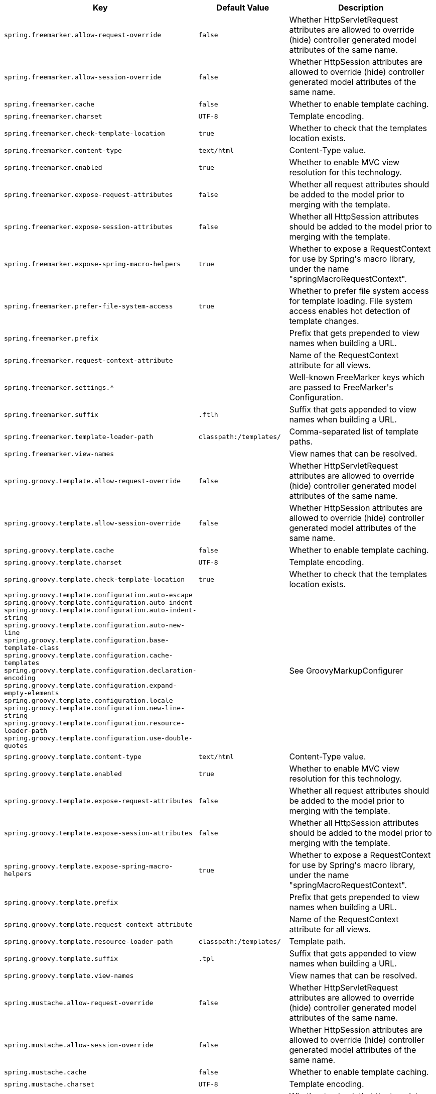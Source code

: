 [cols="1,1,2", options="header"]
|===
|Key|Default Value|Description

|`+spring.freemarker.allow-request-override+`
|`+false+`
|+++Whether HttpServletRequest attributes are allowed to override (hide) controller generated model attributes of the same name.+++

|`+spring.freemarker.allow-session-override+`
|`+false+`
|+++Whether HttpSession attributes are allowed to override (hide) controller generated model attributes of the same name.+++

|`+spring.freemarker.cache+`
|`+false+`
|+++Whether to enable template caching.+++

|`+spring.freemarker.charset+`
|`+UTF-8+`
|+++Template encoding.+++

|`+spring.freemarker.check-template-location+`
|`+true+`
|+++Whether to check that the templates location exists.+++

|`+spring.freemarker.content-type+`
|`+text/html+`
|+++Content-Type value.+++

|`+spring.freemarker.enabled+`
|`+true+`
|+++Whether to enable MVC view resolution for this technology.+++

|`+spring.freemarker.expose-request-attributes+`
|`+false+`
|+++Whether all request attributes should be added to the model prior to merging with the template.+++

|`+spring.freemarker.expose-session-attributes+`
|`+false+`
|+++Whether all HttpSession attributes should be added to the model prior to merging with the template.+++

|`+spring.freemarker.expose-spring-macro-helpers+`
|`+true+`
|+++Whether to expose a RequestContext for use by Spring's macro library, under the name "springMacroRequestContext".+++

|`+spring.freemarker.prefer-file-system-access+`
|`+true+`
|+++Whether to prefer file system access for template loading. File system access enables hot detection of template changes.+++

|`+spring.freemarker.prefix+`
|
|+++Prefix that gets prepended to view names when building a URL.+++

|`+spring.freemarker.request-context-attribute+`
|
|+++Name of the RequestContext attribute for all views.+++

|`+spring.freemarker.settings.*+`
|
|+++Well-known FreeMarker keys which are passed to FreeMarker's Configuration.+++

|`+spring.freemarker.suffix+`
|`+.ftlh+`
|+++Suffix that gets appended to view names when building a URL.+++

|`+spring.freemarker.template-loader-path+`
|`+classpath:/templates/+`
|+++Comma-separated list of template paths.+++

|`+spring.freemarker.view-names+`
|
|+++View names that can be resolved.+++

|`+spring.groovy.template.allow-request-override+`
|`+false+`
|+++Whether HttpServletRequest attributes are allowed to override (hide) controller generated model attributes of the same name.+++

|`+spring.groovy.template.allow-session-override+`
|`+false+`
|+++Whether HttpSession attributes are allowed to override (hide) controller generated model attributes of the same name.+++

|`+spring.groovy.template.cache+`
|`+false+`
|+++Whether to enable template caching.+++

|`+spring.groovy.template.charset+`
|`+UTF-8+`
|+++Template encoding.+++

|`+spring.groovy.template.check-template-location+`
|`+true+`
|+++Whether to check that the templates location exists.+++

|`+spring.groovy.template.configuration.auto-escape+` +
`+spring.groovy.template.configuration.auto-indent+` +
`+spring.groovy.template.configuration.auto-indent-string+` +
`+spring.groovy.template.configuration.auto-new-line+` +
`+spring.groovy.template.configuration.base-template-class+` +
`+spring.groovy.template.configuration.cache-templates+` +
`+spring.groovy.template.configuration.declaration-encoding+` +
`+spring.groovy.template.configuration.expand-empty-elements+` +
`+spring.groovy.template.configuration.locale+` +
`+spring.groovy.template.configuration.new-line-string+` +
`+spring.groovy.template.configuration.resource-loader-path+` +
`+spring.groovy.template.configuration.use-double-quotes+` +

|
|+++See GroovyMarkupConfigurer+++

|`+spring.groovy.template.content-type+`
|`+text/html+`
|+++Content-Type value.+++

|`+spring.groovy.template.enabled+`
|`+true+`
|+++Whether to enable MVC view resolution for this technology.+++

|`+spring.groovy.template.expose-request-attributes+`
|`+false+`
|+++Whether all request attributes should be added to the model prior to merging with the template.+++

|`+spring.groovy.template.expose-session-attributes+`
|`+false+`
|+++Whether all HttpSession attributes should be added to the model prior to merging with the template.+++

|`+spring.groovy.template.expose-spring-macro-helpers+`
|`+true+`
|+++Whether to expose a RequestContext for use by Spring's macro library, under the name "springMacroRequestContext".+++

|`+spring.groovy.template.prefix+`
|
|+++Prefix that gets prepended to view names when building a URL.+++

|`+spring.groovy.template.request-context-attribute+`
|
|+++Name of the RequestContext attribute for all views.+++

|`+spring.groovy.template.resource-loader-path+`
|`+classpath:/templates/+`
|+++Template path.+++

|`+spring.groovy.template.suffix+`
|`+.tpl+`
|+++Suffix that gets appended to view names when building a URL.+++

|`+spring.groovy.template.view-names+`
|
|+++View names that can be resolved.+++

|`+spring.mustache.allow-request-override+`
|`+false+`
|+++Whether HttpServletRequest attributes are allowed to override (hide) controller generated model attributes of the same name.+++

|`+spring.mustache.allow-session-override+`
|`+false+`
|+++Whether HttpSession attributes are allowed to override (hide) controller generated model attributes of the same name.+++

|`+spring.mustache.cache+`
|`+false+`
|+++Whether to enable template caching.+++

|`+spring.mustache.charset+`
|`+UTF-8+`
|+++Template encoding.+++

|`+spring.mustache.check-template-location+`
|`+true+`
|+++Whether to check that the templates location exists.+++

|`+spring.mustache.content-type+`
|`+text/html+`
|+++Content-Type value.+++

|`+spring.mustache.enabled+`
|`+true+`
|+++Whether to enable MVC view resolution for this technology.+++

|`+spring.mustache.expose-request-attributes+`
|`+false+`
|+++Whether all request attributes should be added to the model prior to merging with the template.+++

|`+spring.mustache.expose-session-attributes+`
|`+false+`
|+++Whether all HttpSession attributes should be added to the model prior to merging with the template.+++

|`+spring.mustache.expose-spring-macro-helpers+`
|`+true+`
|+++Whether to expose a RequestContext for use by Spring's macro library, under the name "springMacroRequestContext".+++

|`+spring.mustache.prefix+`
|`+classpath:/templates/+`
|+++Prefix to apply to template names.+++

|`+spring.mustache.request-context-attribute+`
|
|+++Name of the RequestContext attribute for all views.+++

|`+spring.mustache.suffix+`
|`+.mustache+`
|+++Suffix to apply to template names.+++

|`+spring.mustache.view-names+`
|
|+++View names that can be resolved.+++

|`+spring.thymeleaf.cache+`
|`+true+`
|+++Whether to enable template caching.+++

|`+spring.thymeleaf.check-template+`
|`+true+`
|+++Whether to check that the template exists before rendering it.+++

|`+spring.thymeleaf.check-template-location+`
|`+true+`
|+++Whether to check that the templates location exists.+++

|`+spring.thymeleaf.enable-spring-el-compiler+`
|`+false+`
|+++Enable the SpringEL compiler in SpringEL expressions.+++

|`+spring.thymeleaf.enabled+`
|`+true+`
|+++Whether to enable Thymeleaf view resolution for Web frameworks.+++

|`+spring.thymeleaf.encoding+`
|`+UTF-8+`
|+++Template files encoding.+++

|`+spring.thymeleaf.excluded-view-names+`
|
|+++Comma-separated list of view names (patterns allowed) that should be excluded from resolution.+++

|`+spring.thymeleaf.mode+`
|`+HTML+`
|+++Template mode to be applied to templates. See also Thymeleaf's TemplateMode enum.+++

|`+spring.thymeleaf.prefix+`
|`+classpath:/templates/+`
|

|`+spring.thymeleaf.reactive.chunked-mode-view-names+`
|
|+++Comma-separated list of view names (patterns allowed) that should be the only ones executed in CHUNKED mode when a max chunk size is set.+++

|`+spring.thymeleaf.reactive.full-mode-view-names+`
|
|+++Comma-separated list of view names (patterns allowed) that should be executed in FULL mode even if a max chunk size is set.+++

|`+spring.thymeleaf.reactive.max-chunk-size+`
|`+0B+`
|+++Maximum size of data buffers used for writing to the response. Templates will execute in CHUNKED mode by default if this is set.+++

|`+spring.thymeleaf.reactive.media-types+`
|
|+++Media types supported by the view technology.+++

|`+spring.thymeleaf.render-hidden-markers-before-checkboxes+`
|`+false+`
|+++Whether hidden form inputs acting as markers for checkboxes should be rendered before the checkbox element itself.+++

|`+spring.thymeleaf.servlet.content-type+`
|`+text/html+`
|+++Content-Type value written to HTTP responses.+++

|`+spring.thymeleaf.servlet.produce-partial-output-while-processing+`
|`+true+`
|+++Whether Thymeleaf should start writing partial output as soon as possible or buffer until template processing is finished.+++

|`+spring.thymeleaf.suffix+`
|`+.html+`
|

|`+spring.thymeleaf.template-resolver-order+`
|
|+++Order of the template resolver in the chain. By default, the template resolver is first in the chain. Order start at 1 and should only be set if you have defined additional "TemplateResolver" beans.+++

|`+spring.thymeleaf.view-names+`
|
|+++Comma-separated list of view names (patterns allowed) that can be resolved.+++

|===
